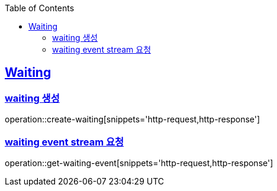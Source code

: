:doctype: book
:icons: font
:source-highlighter: highlightjs
:toc: left
:toclevels: 4
:sectlinks:

== Waiting
=== waiting 생성

operation::create-waiting[snippets='http-request,http-response']

=== waiting event stream 요청

operation::get-waiting-event[snippets='http-request,http-response']